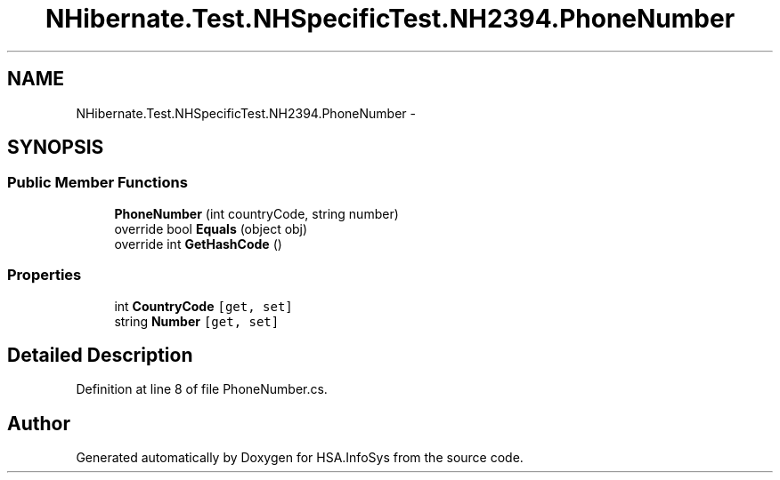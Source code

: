 .TH "NHibernate.Test.NHSpecificTest.NH2394.PhoneNumber" 3 "Fri Jul 5 2013" "Version 1.0" "HSA.InfoSys" \" -*- nroff -*-
.ad l
.nh
.SH NAME
NHibernate.Test.NHSpecificTest.NH2394.PhoneNumber \- 
.SH SYNOPSIS
.br
.PP
.SS "Public Member Functions"

.in +1c
.ti -1c
.RI "\fBPhoneNumber\fP (int countryCode, string number)"
.br
.ti -1c
.RI "override bool \fBEquals\fP (object obj)"
.br
.ti -1c
.RI "override int \fBGetHashCode\fP ()"
.br
.in -1c
.SS "Properties"

.in +1c
.ti -1c
.RI "int \fBCountryCode\fP\fC [get, set]\fP"
.br
.ti -1c
.RI "string \fBNumber\fP\fC [get, set]\fP"
.br
.in -1c
.SH "Detailed Description"
.PP 
Definition at line 8 of file PhoneNumber\&.cs\&.

.SH "Author"
.PP 
Generated automatically by Doxygen for HSA\&.InfoSys from the source code\&.
